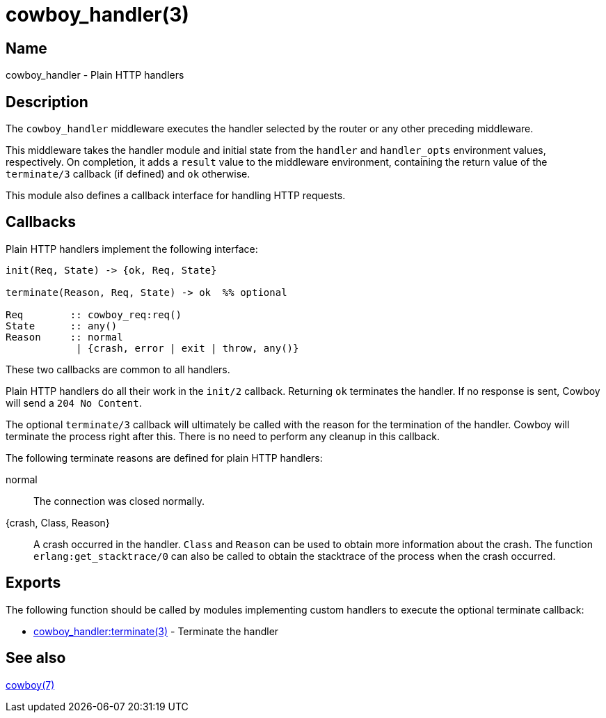 = cowboy_handler(3)

== Name

cowboy_handler - Plain HTTP handlers

== Description

The `cowboy_handler` middleware executes the handler selected
by the router or any other preceding middleware.

This middleware takes the handler module and initial state
from the `handler` and `handler_opts` environment values,
respectively. On completion, it adds a `result` value to
the middleware environment, containing the return value
of the `terminate/3` callback (if defined) and `ok` otherwise.

This module also defines a callback interface for handling
HTTP requests.

== Callbacks

Plain HTTP handlers implement the following interface:

[source,erlang]
----
init(Req, State) -> {ok, Req, State}

terminate(Reason, Req, State) -> ok  %% optional

Req        :: cowboy_req:req()
State      :: any()
Reason     :: normal
            | {crash, error | exit | throw, any()}
----

These two callbacks are common to all handlers.

Plain HTTP handlers do all their work in the `init/2`
callback. Returning `ok` terminates the handler. If no
response is sent, Cowboy will send a `204 No Content`.

The optional `terminate/3` callback will ultimately be called
with the reason for the termination of the handler.
Cowboy will terminate the process right after this. There
is no need to perform any cleanup in this callback.

The following terminate reasons are defined for plain HTTP
handlers:

normal::
    The connection was closed normally.

{crash, Class, Reason}::
    A crash occurred in the handler. `Class` and `Reason` can be
    used to obtain more information about the crash. The function
    `erlang:get_stacktrace/0` can also be called to obtain the
    stacktrace of the process when the crash occurred.

== Exports

The following function should be called by modules implementing
custom handlers to execute the optional terminate callback:

* link:man:cowboy_handler:terminate(3)[cowboy_handler:terminate(3)] - Terminate the handler

== See also

link:man:cowboy(7)[cowboy(7)]
